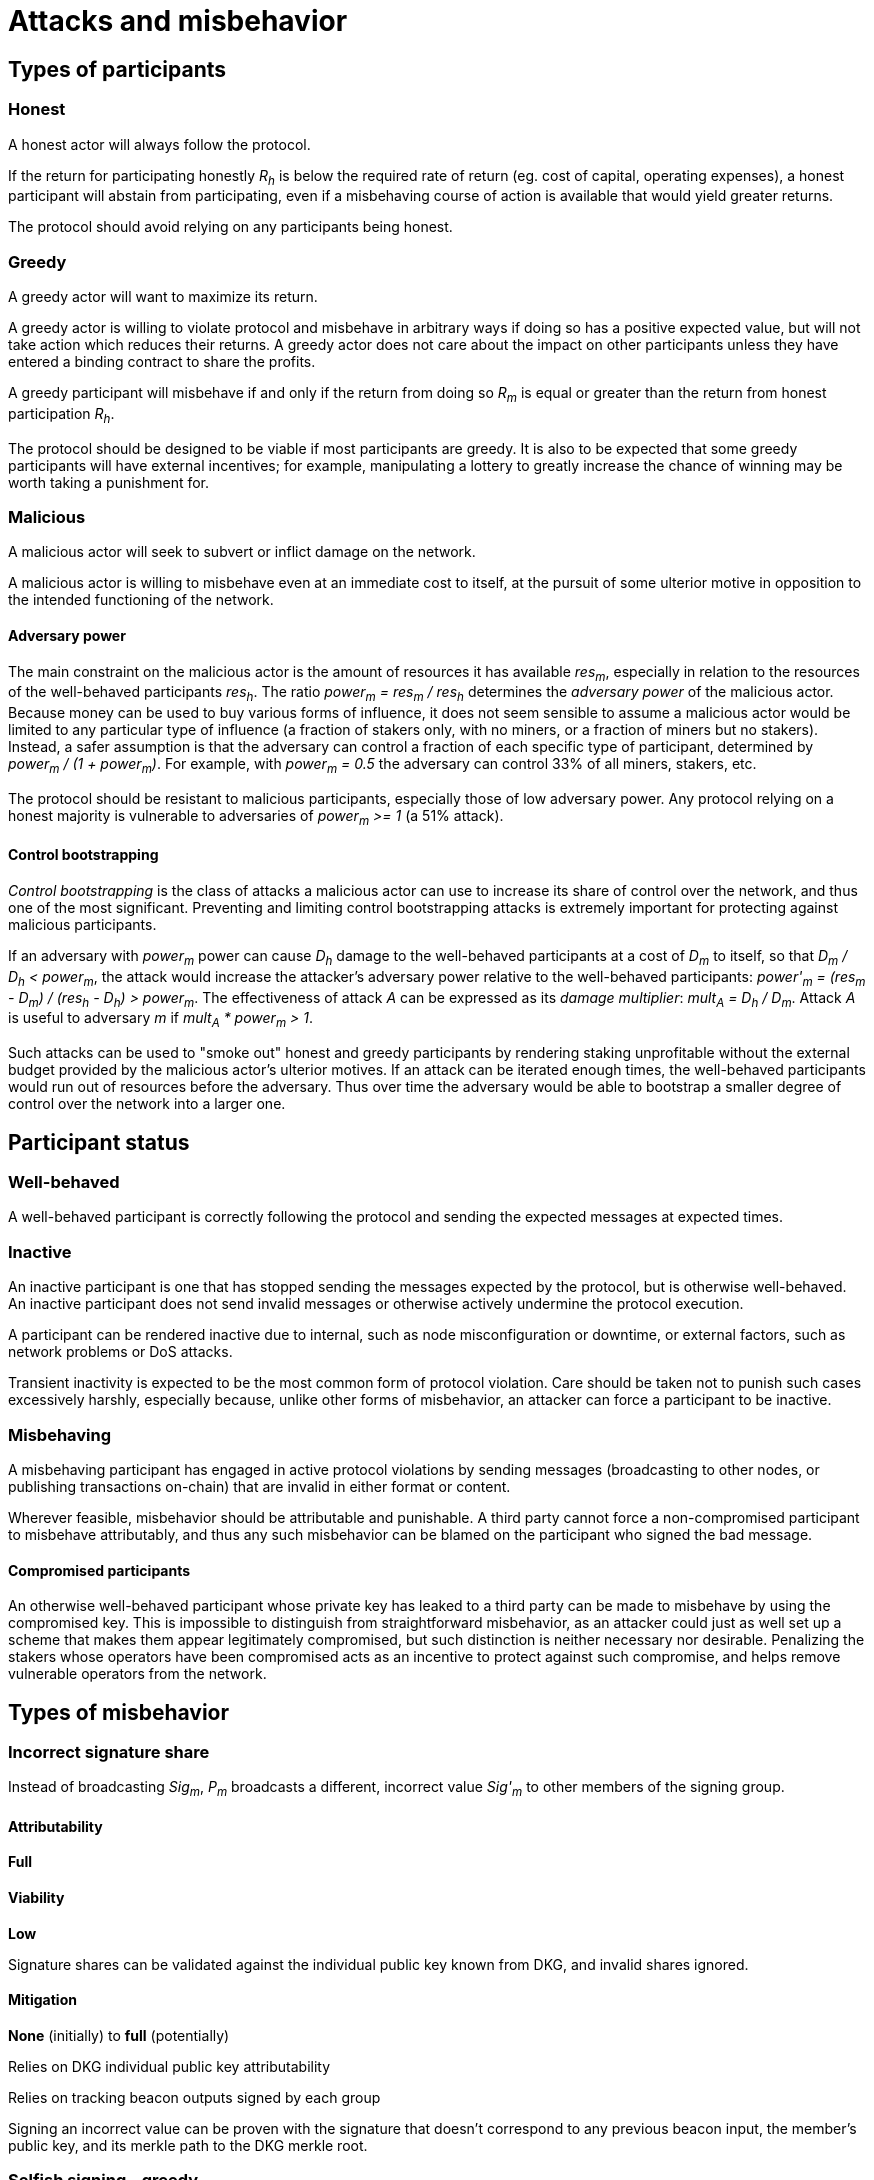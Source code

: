 = Attacks and misbehavior

== Types of participants

=== Honest

A honest actor will always follow the protocol.

If the return for participating honestly _R~h~_ is below the required rate of
return (eg. cost of capital, operating expenses), a honest participant will
abstain from participating, even if a misbehaving course of action is available
that would yield greater returns.

The protocol should avoid relying on any participants being honest.

=== Greedy

A greedy actor will want to maximize its return.

A greedy actor is willing to violate protocol and misbehave in arbitrary ways if
doing so has a positive expected value, but will not take action which reduces
their returns. A greedy actor does not care about the impact on other
participants unless they have entered a binding contract to share the profits.

A greedy participant will misbehave if and only if the return from doing so
_R~m~_ is equal or greater than the return from honest participation _R~h~_.

The protocol should be designed to be viable if most participants are greedy. It
is also to be expected that some greedy participants will have external
incentives; for example, manipulating a lottery to greatly increase the chance
of winning may be worth taking a punishment for.

=== Malicious

A malicious actor will seek to subvert or inflict damage on the network.

A malicious actor is willing to misbehave even at an immediate cost to itself,
at the pursuit of some ulterior motive in opposition to the intended functioning
of the network.

==== Adversary power

The main constraint on the malicious actor is the amount of resources it has
available _res~m~_, especially in relation to the resources of the well-behaved
participants _res~h~_. The ratio _power~m~ = res~m~ / res~h~_ determines the
_adversary power_ of the malicious actor. Because money can be used to buy
various forms of influence, it does not seem sensible to assume a malicious
actor would be limited to any particular type of influence (a fraction of
stakers only, with no miners, or a fraction of miners but no stakers). Instead,
a safer assumption is that the adversary can control a fraction of each specific
type of participant, determined by _power~m~ / (1 + power~m~)_. For example,
with _power~m~ = 0.5_ the adversary can control 33% of all miners, stakers, etc.

The protocol should be resistant to malicious participants, especially those of
low adversary power. Any protocol relying on a honest majority is vulnerable to
adversaries of _power~m~ >= 1_ (a 51% attack).

==== Control bootstrapping

_Control bootstrapping_ is the class of attacks a malicious actor can use to
increase its share of control over the network, and thus one of the most
significant. Preventing and limiting control bootstrapping attacks is extremely
important for protecting against malicious participants.

If an adversary with _power~m~_ power can cause _D~h~_ damage to the
well-behaved participants at a cost of _D~m~_ to itself, so that
_D~m~ / D~h~ < power~m~_, the attack would increase the attacker's adversary
power relative to the well-behaved participants:
_power'~m~ = (res~m~ - D~m~) / (res~h~ - D~h~) > power~m~_. 
The effectiveness of attack _A_ can be expressed as its _damage multiplier_:
_mult~A~ = D~h~ / D~m~_. Attack _A_ is useful to adversary _m_ if
_mult~A~ * power~m~ > 1_.

Such attacks can be used to "smoke out" honest and greedy participants by
rendering staking unprofitable without the external budget provided by the
malicious actor's ulterior motives. If an attack can be iterated enough times,
the well-behaved participants would run out of resources before the adversary.
Thus over time the adversary would be able to bootstrap a smaller degree of
control over the network into a larger one.

== Participant status

=== Well-behaved

A well-behaved participant is correctly following the protocol and sending the
expected messages at expected times.

=== Inactive

An inactive participant is one that has stopped sending the messages expected by
the protocol, but is otherwise well-behaved. An inactive participant does not
send invalid messages or otherwise actively undermine the protocol execution.

A participant can be rendered inactive due to internal, such as node
misconfiguration or downtime, or external factors, such as network problems or
DoS attacks.

Transient inactivity is expected to be the most common form of protocol
violation. Care should be taken not to punish such cases excessively harshly,
especially because, unlike other forms of misbehavior, an attacker can force
a participant to be inactive.

=== Misbehaving

A misbehaving participant has engaged in active protocol violations by sending
messages (broadcasting to other nodes, or publishing transactions on-chain) that
are invalid in either format or content.

Wherever feasible, misbehavior should be attributable and punishable. A third
party cannot force a non-compromised participant to misbehave attributably, and
thus any such misbehavior can be blamed on the participant who signed the bad
message.

==== Compromised participants

An otherwise well-behaved participant whose private key has leaked to a third
party can be made to misbehave by using the compromised key. This is impossible
to distinguish from straightforward misbehavior, as an attacker could just as
well set up a scheme that makes them appear legitimately compromised, but such
distinction is neither necessary nor desirable. Penalizing the stakers whose
operators have been compromised acts as an incentive to protect against such
compromise, and helps remove vulnerable operators from the network.

== Types of misbehavior

=== Incorrect signature share

Instead of broadcasting _Sig~m~_, _P~m~_ broadcasts a different, incorrect
value _Sig'~m~_ to other members of the signing group.

==== Attributability

*Full*

==== Viability

*Low*

Signature shares can be validated against the individual public key known from
DKG, and invalid shares ignored.

==== Mitigation

*None* (initially) to *full* (potentially)

Relies on DKG individual public key attributability

Relies on tracking beacon outputs signed by each group

Signing an incorrect value can be proven with the signature that doesn't
correspond to any previous beacon input, the member's public key, and its merkle
path to the DKG merkle root.


=== Selfish signing - greedy

Instead of revealing their signature share the operator waits to receive shares
from others, trying to delay others' signature reconstruction and to gain
the submitter reward.

==== Attributability

*Low*

A signature submission by a node that hasn't broadcast its own signature share
is evidence of selfish signing, but this can be circumvented by having the
submitter node broadcast its share normally while the adversary's other nodes
withhold theirs.

As the signature is reconstructed from shares it is not possible to tell which
nodes provided the shares for a given submission, and if the adversary
participates normally on one node its other nodes are indistinguishable from
offline nodes.

==== Viability

*Moderate* to *high*

The relationship of the derivative of the submitter's reward (grows over time)
vs the group rewards (declines over time) influences the viability of this
attack.

If the attack is successful at _T~submit~_, the adversary benefits by
_R~submitter~(T~submit~) - R~group~(T~submit~)_.
Because selfish signing results in the signature being submitted later than
it otherwise would at _T'~submit~_, the full viability of the greedy variant for
an adversary with _m_ nodes is governed by
__R~submitter~(T~submit~) + (m - 1) * R~group~(T~submit~) - m * R~group~(T'~submit~)_.

If _R~submitter~(T) > R~group~(T')_ for all _T, T'_, successful selfish signing
is always profitable when _m = 1_ and will remain profitable for larger _m_ if
_T_ and _T'_ are close enough.

If the selfish signing is unsuccessful, the operator will lose out on
_m * (R~group~(T'~submit~) - R~group~(T~submit~))_
which is small if _T_ is close to _T'_.

Additionally, delaying the submission deliberately can be profitable when
_dR~submitter~ / dT + (m - 1) * dR~group~ / dT > 0_ (always for _m = 1_).

If the system is modeled as a theoretical broadcast channel and the adversary
as rushing, the attack will always succeed. In a real system the probability of
success increases with _m_; a true linchpin adversary with
_m + n~inactive~ + n~disqualified~ > M_
will always succeed at selfish signing. Variability in message transmission
time reduces success chances as a different member may have their signature
reconstructed by the time _P~m~_ has received _H - m_ shares. Miner censorship
and DoS attacks on the other participants can improve chances of success.

==== Mitigation

*None* (initially) to *high to full* (potentially)

A fair exchange protocol or similar could be used to force operators to share
their signature shares such that any individual node only learns enough shares
to reconstruct the signature if all participants learn enough shares. In the
greedy form of the attack the adversary only cares about maximizing its own
profit, and thus it will prefer to reveal its signature share to others if not
doing so would result in an indefinite stalemate.

The cost of such a fair exchange as opposed to simple broadcast is lower group
rewards for all participants due to slower submission of results, but
participating in a suitable fair exchange protocol would be a dominant strategy.
TODO: Whether fair exchange protocols that are resistant to a rushing adversary
without a trusted third party are possible needs further investigation.


=== Selfish signing - malicious

A linchpin operator who can block others from completing the threshold
signature selfishly submits the signature at such time _T~submit~_ that their
own net reward
_R~submitter~(T~submit~) + (m - 1) * R~group~(T~submit~)_
is positive while everyone else suffers a late submission penalty:
_R~group~(T~submit~) < 0_.

This attack can be used to bootstrap dominance in the network.

==== Attributability

*Low*

A signature submission by a node that hasn't broadcast its own signature share
is evidence of selfish signing, but this can be circumvented by having the
submitter node broadcast its share normally while the adversary's other nodes
withhold theirs.

As the signature is reconstructed from shares it is not possible to tell which
nodes provided the shares for a given submission, and if the linchpin operator
participates normally on one node its other nodes are indistinguishable from
offline nodes.

==== Viability

*High* with sufficient adversary power;
can be augmented by DoS capabilities

The relationship of the derivative of the submitter's reward (grows over time)
vs the group rewards (declines over time) influences the viability of this
attack: an adversary with _m_ nodes can benefit absolutely when
_dR~submitter~ / dT + (m - 1) * dR~group~ / dT > 0_
; an adversary with 1 node will always benefit but is highly unlikely to become
linchpin, while an adversary with a large number of controlled nodes is less
likely to benefit but more likely to have linchpin status.

In relative terms this attack is always profitable, and regardless of _m_ there
always exists a _T~submit~_ such that
_R~group~(T~submit~) < 0_
but
_R~submitter~(T~submit~) + (m - 1) * R~group~(T~submit~) > 0_
and thus a sufficiently powerful and motivated adversary can use this attack to
bleed out honest participants

==== Mitigation

*None* (initially) to *limited* (potentially)

A malicious adversary may be willing to pay the opportunity costs of this attack
and thus mitigations are more difficult to come by than with a greedy adversary.

A fair exchange protocol does not work as well against a true linchpin
adversary, as the adversary could still behave extortionately and deny everybody
the beacon rewards unless it is allowed to become the submitter.

In such a case the honest nodes could attempt to extort in return, but due to
_m < h_ the marginal damage inflicted on the honest participants always exceeds
the damage on the malicious party in the case of an indefinite stalemate.

Additionally, identifying the presence of such an adversary is unlikely to be
possible except via circumstantial evidence.


=== Private key reveal

The opposite of selfish signing; the misbehaving staker reveals their individual
private key for the group's threshold signature with the intent to increase
their reward as a non-submitter by letting other stakers calculate their
signature share locally, and to let the staker be offline.

==== Attributability

*Full*

The corresponding public key is known by all members in the same group.

==== Viability

*Low*, requires extremely specific conditions to be profitable

If the cost of broadcast is high,
the cost of operating a well-functioning node high,
the reduction in group member rewards by increased time _dR~group~ / dT_ steep,
the number of nodes _m_ controlled by _P~m~_ high,
the probability of _P~m~_ otherwise getting submitter position low,
the difference in submitter and group rewards _R~submitter~(T) - R~group~(T)_ low,
the marginal improvement in submission time _T~submit~ - T'~submit~_ high,
and the (probability of being caught) times the (impact on token price) low,
it can be profitable to reveal one's individual signing key to other stakers so
that _Sig~m~_ can be calculated locally without need for _P~m~_'s participation.

==== Mitigation

*None* (initially) to *full* (potentially)

Relies on DKG individual public key attributability

Any member in the group can prove this happened by publishing a tattletale
message signed by the private key, containing the corresponding public key and
its merkle path generated from the DKG results. On-chain would then verify the
signature, and use the merkle path of the public key to verify that it belongs
to the accused group member. If a valid accusation is published, the accuser
would be rewarded and the misbehaving staker penalized.

